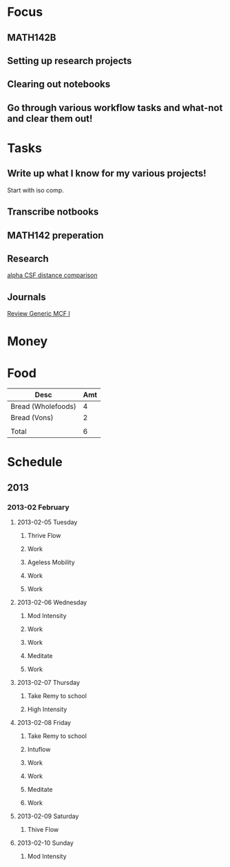 * Focus
  :PROPERTIES:
  :ID:       7e3411bb-32fa-4733-bddd-cc3b5282631e
  :END:
** MATH142B
** Setting up research projects
** Clearing out notebooks

** Go through various workflow tasks and what-not and clear them out!
* Tasks
  :PROPERTIES:
  :ID:       9f76f4c1-f32c-4b15-b153-c39923c5273b
  :END:
** Write up what I know for my various projects!
Start with iso comp.
** Transcribe notbooks
** MATH142 preperation

** Research
[[id:82bbca25-be33-478e-9fc2-ee07aff558c7][alpha CSF distance comparison]]

** Journals
[[id:402957bd-262b-4fba-8630-1192eef2bc86][Review Generic MCF I]]

* Money
* Food

| Desc               | Amt |
|--------------------+-----|
| Bread (Wholefoods) |   4 |
| Bread (Vons)       |   2 |
|                    |     |
|--------------------+-----|
| Total              |   6 |
  #+TBLFM: @5$2=vsum(@2$2..@3$2)  

* Schedule
** 2013
*** 2013-02 February
**** 2013-02-05 Tuesday
***** Thrive Flow
      SCHEDULED: <2013-02-05 Tue 08:00-08:30>

***** Work
      SCHEDULED: <2013-02-05 Tue 09:00-10:00>

***** Ageless Mobility
      SCHEDULED: <2013-02-05 Tue 13:30-15:00>

***** Work
      SCHEDULED: <2013-02-05 Tue 15:30-17:00>

***** Work
      SCHEDULED: <2013-02-05 Tue 19:30-20:30>

**** 2013-02-06 Wednesday
***** Mod Intensity
      SCHEDULED: <2013-02-06 Wed 08:00-09:00>

***** Work
      SCHEDULED: <2013-02-06 Wed 10:00-12:00>

***** Work
      SCHEDULED: <2013-02-06 Wed 13:00-14:30>
***** Meditate
      SCHEDULED: <2013-02-06 Wed 15:30-16:30>

***** Work
      SCHEDULED: <2013-02-06 Wed 19:30-20:30>

**** 2013-02-07 Thursday
***** Take Remy to school
      SCHEDULED: <2013-02-07 Thu 07:00-08:00>
***** High Intensity
      SCHEDULED: <2013-02-07 Thu 08:00-09:00>

**** 2013-02-08 Friday
***** Take Remy to school
      SCHEDULED: <2013-02-08 Fri 07:00-08:00>

***** Intuflow
      SCHEDULED: <2013-02-08 Fri 08:00-08:30>
***** Work
      SCHEDULED: <2013-02-08 Fri 10:00-12:00>
***** Work
      SCHEDULED: <2013-02-08 Fri 13:00-14:30>

***** Meditate
      SCHEDULED: <2013-02-08 Fri 15:30-16:30>

***** Work
      SCHEDULED: <2013-02-08 Fri 19:30-20:30>

**** 2013-02-09 Saturday
***** Thive Flow
      SCHEDULED: <2013-02-09 Sat 08:00-08:30>
**** 2013-02-10 Sunday
***** Mod Intensity
      SCHEDULED: <2013-02-10 Sun 08:00-09:00>

